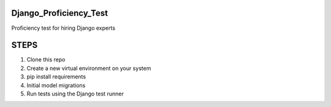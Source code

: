 Django_Proficiency_Test
=======================

Proficiency test for hiring Django experts


STEPS
=======================

1. Clone this repo
2. Create a new virtual environment on your system
3. pip install requirements
4. Initial model migrations
5. Run tests using the Django test runner


